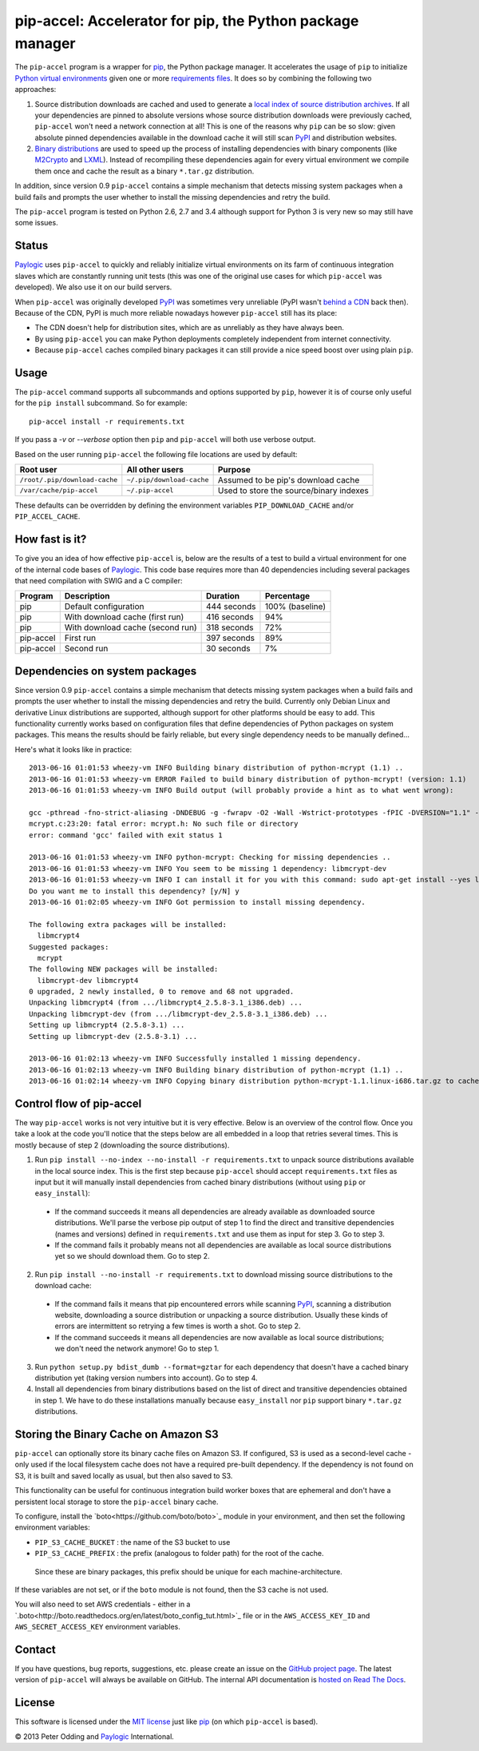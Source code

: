 pip-accel: Accelerator for pip, the Python package manager
==========================================================

.. image:: https://travis-ci.org/paylogic/pip-accel.svg?branch=master
   :target: https://travis-ci.org/paylogic/pip-accel

.. image:: https://coveralls.io/repos/paylogic/pip-accel/badge.png?branch=master
   :target: https://coveralls.io/r/paylogic/pip-accel?branch=master

The ``pip-accel`` program is a wrapper for pip_, the Python package manager. It
accelerates the usage of ``pip`` to initialize `Python virtual environments`_
given one or more `requirements files`_. It does so by combining the following
two approaches:

1. Source distribution downloads are cached and used to generate a `local index
   of source distribution archives`_. If all your dependencies are pinned to
   absolute versions whose source distribution downloads were previously
   cached, ``pip-accel`` won't need a network connection at all! This is one of
   the reasons why ``pip`` can be so slow: given absolute pinned dependencies
   available in the download cache it will still scan PyPI_ and distribution
   websites.

2. `Binary distributions`_ are used to speed up the process of installing
   dependencies with binary components (like M2Crypto_ and LXML_). Instead of
   recompiling these dependencies again for every virtual environment we
   compile them once and cache the result as a binary ``*.tar.gz``
   distribution.

In addition, since version 0.9 ``pip-accel`` contains a simple mechanism that
detects missing system packages when a build fails and prompts the user whether
to install the missing dependencies and retry the build.

The ``pip-accel`` program is tested on Python 2.6, 2.7 and 3.4 although support
for Python 3 is very new so may still have some issues.

Status
------

Paylogic_ uses ``pip-accel`` to quickly and reliably initialize virtual
environments on its farm of continuous integration slaves which are constantly
running unit tests (this was one of the original use cases for which
``pip-accel`` was developed). We also use it on our build servers.

When ``pip-accel`` was originally developed PyPI_ was sometimes very unreliable
(PyPI wasn't `behind a CDN`_ back then). Because of the CDN, PyPI is much more
reliable nowadays however ``pip-accel`` still has its place:

- The CDN doesn't help for distribution sites, which are as unreliably as they
  have always been.

- By using ``pip-accel`` you can make Python deployments completely independent
  from internet connectivity.

- Because ``pip-accel`` caches compiled binary packages it can still provide a
  nice speed boost over using plain ``pip``.

Usage
-----

The ``pip-accel`` command supports all subcommands and options supported by
``pip``, however it is of course only useful for the ``pip install``
subcommand. So for example::

   pip-accel install -r requirements.txt

If you pass a `-v` or `--verbose` option then ``pip`` and ``pip-accel`` will
both use verbose output.

Based on the user running ``pip-accel`` the following file locations are used
by default:

=============================  =========================  =======================================
Root user                      All other users            Purpose
=============================  =========================  =======================================
``/root/.pip/download-cache``  ``~/.pip/download-cache``  Assumed to be pip's download cache
``/var/cache/pip-accel``       ``~/.pip-accel``           Used to store the source/binary indexes
=============================  =========================  =======================================

These defaults can be overridden by defining the environment variables
``PIP_DOWNLOAD_CACHE`` and/or ``PIP_ACCEL_CACHE``.

How fast is it?
---------------

To give you an idea of how effective ``pip-accel`` is, below are the results of
a test to build a virtual environment for one of the internal code bases of
Paylogic_. This code base requires more than 40 dependencies including several
packages that need compilation with SWIG and a C compiler:

=========  ================================  ===========  ===============
Program    Description                       Duration     Percentage
=========  ================================  ===========  ===============
pip        Default configuration             444 seconds  100% (baseline)
pip        With download cache (first run)   416 seconds  94%
pip        With download cache (second run)  318 seconds  72%
pip-accel  First run                         397 seconds  89%
pip-accel  Second run                        30 seconds   7%
=========  ================================  ===========  ===============

Dependencies on system packages
-------------------------------

Since version 0.9 ``pip-accel`` contains a simple mechanism that detects
missing system packages when a build fails and prompts the user whether to
install the missing dependencies and retry the build. Currently only Debian
Linux and derivative Linux distributions are supported, although support for
other platforms should be easy to add. This functionality currently works based
on configuration files that define dependencies of Python packages on system
packages. This means the results should be fairly reliable, but every single
dependency needs to be manually defined...

Here's what it looks like in practice::

 2013-06-16 01:01:53 wheezy-vm INFO Building binary distribution of python-mcrypt (1.1) ..
 2013-06-16 01:01:53 wheezy-vm ERROR Failed to build binary distribution of python-mcrypt! (version: 1.1)
 2013-06-16 01:01:53 wheezy-vm INFO Build output (will probably provide a hint as to what went wrong):

 gcc -pthread -fno-strict-aliasing -DNDEBUG -g -fwrapv -O2 -Wall -Wstrict-prototypes -fPIC -DVERSION="1.1" -I/usr/include/python2.7 -c mcrypt.c -o build/temp.linux-i686-2.7/mcrypt.o
 mcrypt.c:23:20: fatal error: mcrypt.h: No such file or directory
 error: command 'gcc' failed with exit status 1

 2013-06-16 01:01:53 wheezy-vm INFO python-mcrypt: Checking for missing dependencies ..
 2013-06-16 01:01:53 wheezy-vm INFO You seem to be missing 1 dependency: libmcrypt-dev
 2013-06-16 01:01:53 wheezy-vm INFO I can install it for you with this command: sudo apt-get install --yes libmcrypt-dev
 Do you want me to install this dependency? [y/N] y
 2013-06-16 01:02:05 wheezy-vm INFO Got permission to install missing dependency.

 The following extra packages will be installed:
   libmcrypt4
 Suggested packages:
   mcrypt
 The following NEW packages will be installed:
   libmcrypt-dev libmcrypt4
 0 upgraded, 2 newly installed, 0 to remove and 68 not upgraded.
 Unpacking libmcrypt4 (from .../libmcrypt4_2.5.8-3.1_i386.deb) ...
 Unpacking libmcrypt-dev (from .../libmcrypt-dev_2.5.8-3.1_i386.deb) ...
 Setting up libmcrypt4 (2.5.8-3.1) ...
 Setting up libmcrypt-dev (2.5.8-3.1) ...

 2013-06-16 01:02:13 wheezy-vm INFO Successfully installed 1 missing dependency.
 2013-06-16 01:02:13 wheezy-vm INFO Building binary distribution of python-mcrypt (1.1) ..
 2013-06-16 01:02:14 wheezy-vm INFO Copying binary distribution python-mcrypt-1.1.linux-i686.tar.gz to cache as python-mcrypt:1.1:py2.7.tar.gz.

Control flow of pip-accel
-------------------------

The way ``pip-accel`` works is not very intuitive but it is very effective.
Below is an overview of the control flow. Once you take a look at the code
you'll notice that the steps below are all embedded in a loop that retries
several times. This is mostly because of step 2 (downloading the source
distributions).

1. Run ``pip install --no-index --no-install -r requirements.txt`` to unpack
   source distributions available in the local source index. This is the first
   step because ``pip-accel`` should accept ``requirements.txt`` files as input
   but it will manually install dependencies from cached binary distributions
   (without using ``pip`` or ``easy_install``):

  - If the command succeeds it means all dependencies are already available as
    downloaded source distributions. We'll parse the verbose pip output of step
    1 to find the direct and transitive dependencies (names and versions)
    defined in ``requirements.txt`` and use them as input for step 3. Go to
    step 3.

  - If the command fails it probably means not all dependencies are available
    as local source distributions yet so we should download them. Go to step 2.

2. Run ``pip install --no-install -r requirements.txt`` to download missing
   source distributions to the download cache:

  - If the command fails it means that pip encountered errors while scanning
    PyPI_, scanning a distribution website, downloading a source distribution
    or unpacking a source distribution. Usually these kinds of errors are
    intermittent so retrying a few times is worth a shot. Go to step 2.

  - If the command succeeds it means all dependencies are now available as
    local source distributions; we don't need the network anymore! Go to step 1.

3. Run ``python setup.py bdist_dumb --format=gztar`` for each dependency that
   doesn't have a cached binary distribution yet (taking version numbers into
   account). Go to step 4.

4. Install all dependencies from binary distributions based on the list of
   direct and transitive dependencies obtained in step 1. We have to do these
   installations manually because ``easy_install`` nor ``pip`` support binary
   ``*.tar.gz`` distributions.

Storing the Binary Cache on Amazon S3
-------------------------------------

``pip-accel`` can optionally store its binary cache files on Amazon S3. If configured,
S3 is used as a second-level  cache - only used if the local filesystem cache does not
have a required pre-built dependency. If the dependency is not found on S3, it is built
and saved locally as usual, but then also saved to S3.

This functionality can be useful for continuous integration build worker boxes that are
ephemeral and don't have a persistent local storage to store the ``pip-accel`` binary
cache.

To configure, install the `boto<https://github.com/boto/boto>`_ module in your environment,
and then set the following environment variables:

* ``PIP_S3_CACHE_BUCKET`` : the name of the S3 bucket to use
* ``PIP_S3_CACHE_PREFIX`` : the prefix (analogous to folder path) for the root of the cache.
 Since these are binary packages, this prefix should be unique for each machine-architecture.

If these variables are not set, or if the ``boto`` module is not found, then the S3 cache is
not used.

You will also need to set AWS credentials - either in a
`.boto<http://boto.readthedocs.org/en/latest/boto_config_tut.html>`_ file or in the
``AWS_ACCESS_KEY_ID`` and ``AWS_SECRET_ACCESS_KEY`` environment variables.

Contact
-------

If you have questions, bug reports, suggestions, etc. please create an issue on
the `GitHub project page`_. The latest version of ``pip-accel`` will always be
available on GitHub. The internal API documentation is `hosted on Read The
Docs`_.

License
-------

This software is licensed under the `MIT license`_ just like pip_ (on which
``pip-accel`` is based).

© 2013 Peter Odding and Paylogic_ International.


.. External references:
.. _behind a CDN: http://mail.python.org/pipermail/distutils-sig/2013-May/020848.html
.. _Binary distributions: http://docs.python.org/2/distutils/builtdist.html
.. _GitHub project page: https://github.com/paylogic/pip-accel
.. _hosted on Read The Docs: https://pip-accel.readthedocs.org/
.. _local index of source distribution archives: http://www.pip-installer.org/en/latest/cookbook.html#fast-local-installs
.. _LXML: https://pypi.python.org/pypi/lxml
.. _M2Crypto: https://pypi.python.org/pypi/M2Crypto
.. _MIT license: http://en.wikipedia.org/wiki/MIT_License
.. _Paylogic: http://www.paylogic.com/
.. _pip: http://www.pip-installer.org/
.. _PyPI: http://pypi.python.org/
.. _Python virtual environments: http://www.virtualenv.org/en/latest/
.. _requirements files: http://www.pip-installer.org/en/latest/cookbook.html#requirements-files
